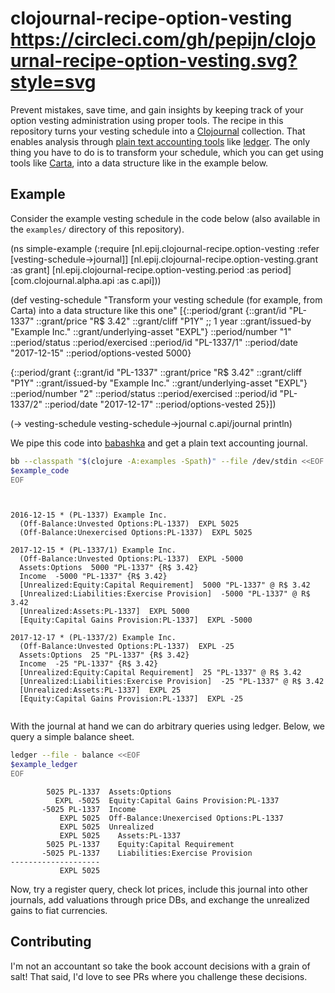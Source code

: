 * clojournal-recipe-option-vesting [[https://circleci.com/gh/pepijn/clojournal-recipe-option-vesting.svg?style=svg]]

Prevent mistakes, save time, and gain insights by keeping track of your option vesting administration using proper tools.
The recipe in this repository turns your vesting schedule into a [[https://github.com/clojournal/clojournal][Clojournal]] collection.
That enables analysis through [[https://plaintextaccounting.org/][plain text accounting tools]] like [[https://www.ledger-cli.org/][ledger]].
The only thing you have to do is to transform your schedule, which you can get using tools like [[https://www.carta.com][Carta]], into a data structure like in the example below.

** Example

Consider the example vesting schedule in the code below (also available in the ~examples/~ directory of this repository).

#+BEGIN_SRC bash :results raw :exports results
echo \#+BEGIN_EXAMPLE clojure
cat examples/simple_example.clj
echo \#+END_EXAMPLE
#+END_SRC

#+NAME: example-code
#+RESULTS:
#+BEGIN_EXAMPLE clojure
(ns simple-example
  (:require [nl.epij.clojournal-recipe.option-vesting :refer [vesting-schedule->journal]]
            [nl.epij.clojournal-recipe.option-vesting.grant :as grant]
            [nl.epij.clojournal-recipe.option-vesting.period :as period]
            [com.clojournal.alpha.api :as c.api]))

(def vesting-schedule
  "Transform your vesting schedule (for example, from Carta) into a data structure like this one"
  [{::period/grant          {::grant/id               "PL-1337"
                             ::grant/price            "R$ 3.42"
                             ::grant/cliff            "P1Y" ;; 1 year
                             ::grant/issued-by        "Example Inc."
                             ::grant/underlying-asset "EXPL"}
    ::period/number         "1"
    ::period/status         ::period/exercised
    ::period/id             "PL-1337/1"
    ::period/date           "2017-12-15"
    ::period/options-vested 5000}

   {::period/grant          {::grant/id               "PL-1337"
                             ::grant/price            "R$ 3.42"
                             ::grant/cliff            "P1Y"
                             ::grant/issued-by        "Example Inc."
                             ::grant/underlying-asset "EXPL"}
    ::period/number         "2"
    ::period/status         ::period/exercised
    ::period/id             "PL-1337/2"
    ::period/date           "2017-12-17"
    ::period/options-vested 25}])

(-> vesting-schedule
    vesting-schedule->journal
    c.api/journal
    println)
#+END_EXAMPLE

We pipe this code into [[https://github.com/borkdude/babashka][babashka]] and get a plain text accounting journal.

#+BEGIN_SRC bash :var example_code=example-code :results verbatim :exports both
bb --classpath "$(clojure -A:examples -Spath)" --file /dev/stdin <<EOF
$example_code
EOF
#+END_SRC

#+NAME: example-ledger
#+RESULTS:
#+begin_example


2016-12-15 * (PL-1337) Example Inc.
  (Off-Balance:Unvested Options:PL-1337)  EXPL 5025
  (Off-Balance:Unexercised Options:PL-1337)  EXPL 5025

2017-12-15 * (PL-1337/1) Example Inc.
  (Off-Balance:Unvested Options:PL-1337)  EXPL -5000
  Assets:Options  5000 "PL-1337" {R$ 3.42}
  Income  -5000 "PL-1337" {R$ 3.42}
  [Unrealized:Equity:Capital Requirement]  5000 "PL-1337" @ R$ 3.42
  [Unrealized:Liabilities:Exercise Provision]  -5000 "PL-1337" @ R$ 3.42
  [Unrealized:Assets:PL-1337]  EXPL 5000
  [Equity:Capital Gains Provision:PL-1337]  EXPL -5000

2017-12-17 * (PL-1337/2) Example Inc.
  (Off-Balance:Unvested Options:PL-1337)  EXPL -25
  Assets:Options  25 "PL-1337" {R$ 3.42}
  Income  -25 "PL-1337" {R$ 3.42}
  [Unrealized:Equity:Capital Requirement]  25 "PL-1337" @ R$ 3.42
  [Unrealized:Liabilities:Exercise Provision]  -25 "PL-1337" @ R$ 3.42
  [Unrealized:Assets:PL-1337]  EXPL 25
  [Equity:Capital Gains Provision:PL-1337]  EXPL -25

#+end_example

With the journal at hand we can do arbitrary queries using ledger.
Below, we query a simple balance sheet.

#+BEGIN_SRC bash :var example_ledger=example-ledger :results verbatim :exports both
ledger --file - balance <<EOF
$example_ledger
EOF
#+END_SRC

#+RESULTS:
#+begin_example
        5025 PL-1337  Assets:Options
          EXPL -5025  Equity:Capital Gains Provision:PL-1337
       -5025 PL-1337  Income
           EXPL 5025  Off-Balance:Unexercised Options:PL-1337
           EXPL 5025  Unrealized
           EXPL 5025    Assets:PL-1337
        5025 PL-1337    Equity:Capital Requirement
       -5025 PL-1337    Liabilities:Exercise Provision
--------------------
           EXPL 5025
#+end_example

Now, try a register query, check lot prices, include this journal into other journals, add valuations through price DBs, and exchange the unrealized gains to fiat currencies.

** Contributing

I'm not an accountant so take the book account decisions with a grain of salt! 
That said, I'd love to see PRs where you challenge these decisions.
